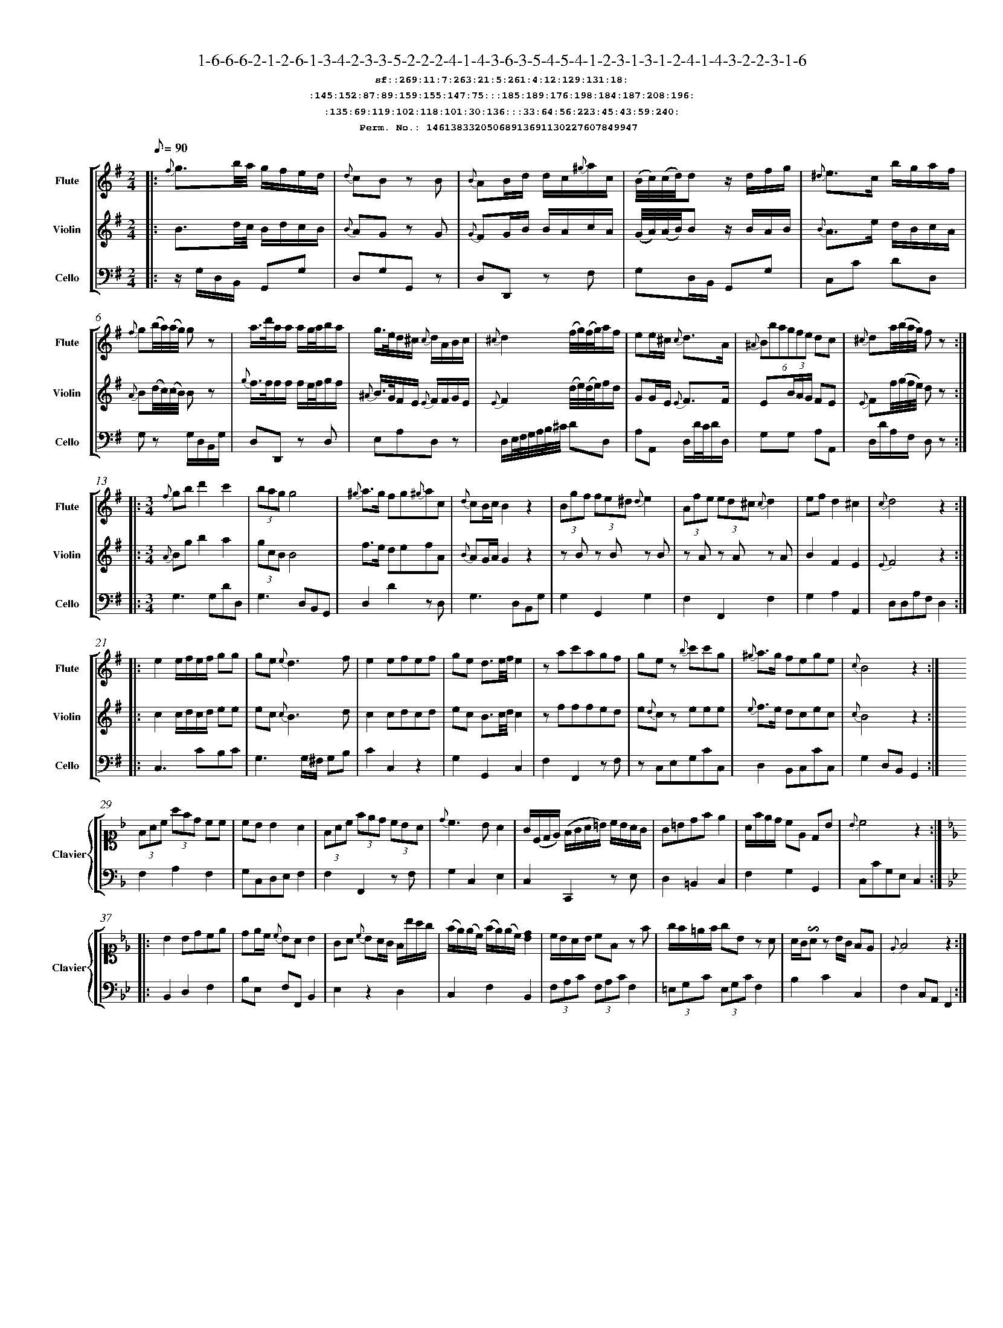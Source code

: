 %%scale 0.50
%%pagewidth 21.10cm
%%bgcolor white
%%topspace 0
%%composerspace 0
%%leftmargin 0.80cm
%%rightmargin 0.80cm
%%barsperstaff	0 % number of measures per staff
%%equalbars false
%%measurebox false % measure numbers in a box
%%measurenb	0
%
X:14613833205068913691130227607849947 
T:1-6-6-6-2-1-2-6-1-3-4-2-3-3-5-2-2-2-4-1-4-3-6-3-5-4-5-4-1-2-3-1-3-1-2-4-1-4-3-2-2-3-1-6
%%setfont-1 Courier-Bold 12
T:$1sf::269:11:7:263:21:5:261:4:12:129:131:18:$0
T:$1:145:152:87:89:159:155:147:75:::185:189:176:198:184:187:208:196:$0
T:$1:135:69:119:102:118:101:30:136:::33:64:56:223:45:43:59:240:$0
T:$1Perm. No.: 14613833205068913691130227607849947 $0
M:2/4
L:1/8
Q:1/8=90
V:1 clef=treble sname=Flute
V:2 clef=treble sname=Violin 
V:3 clef=alto1 sname=Clavier 
V:4 clef=bass 
V:5 clef=bass sname=Cello
%%staves [ 1 2 {3 4} 5]
K:G
%
%%MIDI program 1 73       % Instrument 74 Flute
%%MIDI program 2 40       % Instrument 41 Violin
%%MIDI program 3 06       % Instrument 07 Harpsichord
%%MIDI program 4 06       % Instrument 07 Harpsichord
%%MIDI program 5 42       % Instrument 43 Cello
%%staffnonote 0
%
% Part I (12 bars)
%
[V:1]|:  {f}g3/b/4a/4 g/f/e/d/ | {d}cB zB | {B}AB/d/ d/c/{^g}a/c/ | (B/4c/4)(c/4d/4)d z/d/f/g/ | {^d}e3/c/ b/g/a/f/ | {f}g(b/4a/4)(a/4g/4) gz | a3/4d'/4a/a/ a/g/4a/4b/a/ | g3/4e/4d/^c/ {c}d/A/B/c/ | {^c}d2 (f/4g/4)(f/4g/4)a/f/ | ee/^c/ {c}d3/A/ | (6{^A}Bbagfe dc | {^c}da/4(b/4a/4g/4) fz :|
[V:2]|:  B3/d/4c/4 B/d/c/B/ | {B}AG zG | {G}FG/B/ B/A/c/A/ | (G/4A/4)(A/4B/4)B z/B/A/B/ | {B}A3/e/ d/B/c/A/ | {A}B(d/4c/4)(c/4B/4) Bz | {g}f3/4f/4f/f/ f/e/4f/4g/f/ | {^A}B3/4G/4F/E/ {E}F/F/G/E/ | {E}F2 (d/4e/4)(d/4e/4)f/d/ | GG/E/ {E}F3/F/ | E(3B/A/G/ FE | {E}Ff/4(g/4f/4e/4) dz :|
[V:3]|: z4 | z4 | z4 | z4 | z4 | z4 | z4 | z4 | z4 | z4 | z4 | z4 :| 
[V:4]|: z4 | z4 | z4 | z4 | z4 | z4 | z4 | z4 | z4 | z4 | z4 | z4 :| 
[V:5]|:  z/G,/D,/B,,/ G,,G, | D,G,G,,z | D,D,,z F, | G,D,/B,,/ G,,G, | C,C DD, | G,z G,/D,/B,,/G,/ | D,D,,z D, | E,A,D,z | D,/E,/4F,/4G,/4A,/4B,/4^C/4 DD, | A,A,, D,/D/4C/4D/D,/ | G,G, A,A,, | D,/D/A,/F,/ D,z :|
%
% Part II (8 + 8 bars)
%
[V:1]|: [M:3/4] {f}gbd'2c'2 | (3bagg4 | {^g}a3/g/ fg{^g}ac | {d}cB/c/B2z2 | (3Bgf (3fe^d {d}e2 | (3Afe (3ed^c {c}d2 | ef d2^c2 | {c}d4z2 :|
|: e2e/f/e/f/ gg | ge{e}d3f | e2efef | ge d3/e/4f/4e2 | zac'agf | gez {b}c'c'g | {^g}a3/g/ fege | {c}B4z2 :|
[V:2]|: [M:3/4] {A}Bgb2a2 | (3gcBB4 | f3/e/ defA | {B}AG/A/G2z2 | zBz Bz B | zAz Az A | B2F2E2 | {E}F4z2 :|
|: c2c/d/c/d/ ee | ec {c}B3d | c2cdcd | ec B3/c/4d/4c2 | zfffed | e{d}cz eee | {e}f3/e/ dcec | {c}B4z2 :|
[V:3]|: [M:3/4]z6 | z6 | z6 | z6 | z6 | z6 | z6 | z6 :|
|: z6 | z6 | z6 | z6 | z6 | z6 | z6 | z6 :| 
[V:4]|: [M:3/4]z6 | z6 | z6 | z6 | z6 | z6 | z6 | z6 :|
|: z6 | z6 | z6 | z6 | z6 | z6 | z6 | z6 :| 
[V:5]|: [M:3/4] G,3G,DD, | G,3D,B,,G,, | D,2D2zD, | G,3D,B,,G, | G,2G,,2G,2 | F,2F,,2F,2 | G,2A,2A,,2 | D,D,A,F,D,2 :|
|: C,3CB,C | G,3G,/^F,/ G,B, | C2C,2z2 | G,2G,,2C,2 | F,2F,,2zF, | zC,E,G,CC, | D,2B,,C,CC, | G,2D,B,,G,,2 :|
%
% Part III (8 + 8 bars)
%
[V:1]|: z6 | z6 | z6 | z6 | z6 | z6 | z6 | z6 :|
|: z6 | z6 | z6 | z6 | z6 | z6 | z6 | z6 :|] 
[V:2]|: z6 | z6 | z6 | z6 | z6 | z6 | z6 | z6 :|
|: z6 | z6 | z6 | z6 | z6 | z6 | z6 | z6 :|]  
[V:3]|: [K:F] (3FAc (3afd cc | cBB2A2 | (3FAc (3fed (3cBA | {d}c3BA2 | G/(C/D/E/) (F/G/A/=B/) c/B/A/G/ | G=Bdfe2 | A/f/e/d/ cE DB | {B}c4z2 :|
|: [K:Bb] B2Bdce | de/c/ {c}BAB2 | GA {c}BA/G/ F/b/a/g/ | (f/e/)(e/c/) (f/e/)(e/c/)[dB]2 | c/B/A/B/ cFz f | g/f/=e/f/ gBz A | A/G/!invertedturn!Az B/G/ FE | {E}F4z2 :|]
[V:4]|: [K:F] F,2A,2F,2 | G,C,D,E,F,2 | F,2F,,2zF, | G,2C,2E,2 | C,2C,,2zE, | D,2=B,,2C,2 | F,2G,2G,,2 | C,CG,E,C,2 :|
|: [K:Bb] B,,2D,2F,2 | B,E, F,F,,B,,2 | E,2z2D,2 | C,2F,2B,,2 | (3F,A,C (3F,A,CF,2 | (3=E,G,C (3E,G,CF,2 | B,2C2C,2 | F,2C,A,,F,,2 :|]
[V:5]|: z6 | z6 | z6 | z6 | z6 | z6 | z6 | z6 :|
|: z6 | z6 | z6 | z6 | z6 | z6 | z6 | z6 :|]  
